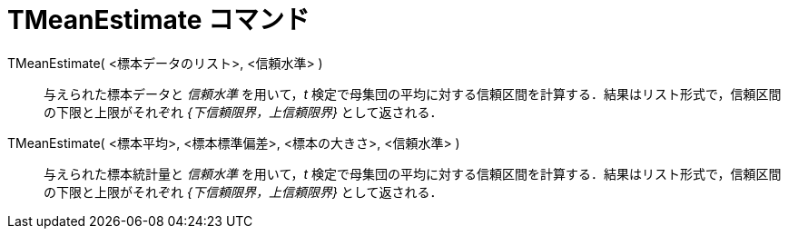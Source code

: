 = TMeanEstimate コマンド
:page-en: commands/TMeanEstimate
ifdef::env-github[:imagesdir: /ja/modules/ROOT/assets/images]

TMeanEstimate( <標本データのリスト>, <信頼水準> )::
  与えられた標本データと _信頼水準_ を用いて，_t_ 検定で母集団の平均に対する信頼区間を計算する．結果はリスト形式で，信頼区間の下限と上限がそれぞれ
  _{下信頼限界，上信頼限界}_ として返される．

TMeanEstimate( <標本平均>, <標本標準偏差>, <標本の大きさ>, <信頼水準> )::
  与えられた標本統計量と _信頼水準_ を用いて，_t_ 検定で母集団の平均に対する信頼区間を計算する．結果はリスト形式で，信頼区間の下限と上限がそれぞれ
  _{下信頼限界，上信頼限界}_ として返される．
